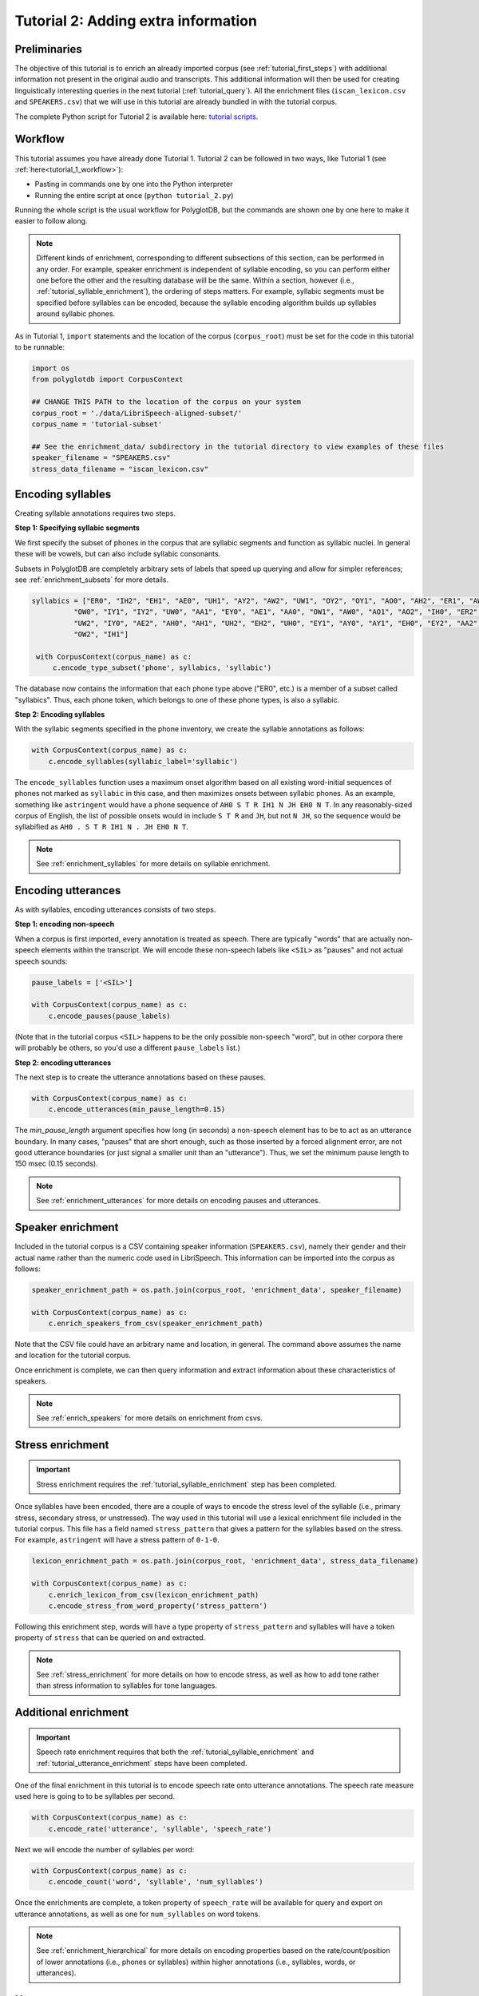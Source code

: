 
.. _full version of the script: https://github.com/MontrealCorpusTools/PolyglotDB/tree/master/examples/tutorial/tutorial_2.py

.. _tutorial scripts: https://github.com/MontrealCorpusTools/PolyglotDB/tree/main/examples/tutorial

.. _tutorial_enrichment:

************************************
Tutorial 2: Adding extra information
************************************

Preliminaries
=============

The  objective of this tutorial is to enrich an already imported corpus (see :ref:`tutorial_first_steps`) with additional
information not present in the original audio and transcripts.  This additional information will then be used for creating
linguistically interesting queries in the next tutorial (:ref:`tutorial_query`).
All the enrichment files (``iscan_lexicon.csv`` and ``SPEAKERS.csv``) that we will use in this tutorial are already bundled in with the tutorial corpus.

The complete Python script for Tutorial 2 is available here: `tutorial scripts`_.


Workflow
========

This tutorial assumes you have already done Tutorial 1. Tutorial 2 can be followed in two ways, like Tutorial 1 (see :ref:`here<tutorial_1_workflow>`): 

* Pasting in commands one by one into the Python interpreter
* Running the entire script at once (``python tutorial_2.py``)

Running the whole script is the usual workflow for PolyglotDB, but the commands are shown one by one here to make it easier to follow along.

.. note::

   Different kinds of enrichment, corresponding to different
   subsections of this section, can be performed in any order. For
   example, speaker enrichment is independent of syllable encoding, so
   you can perform either one before the other and the resulting
   database will be the same. Within a section, however (i.e.,
   :ref:`tutorial_syllable_enrichment`), the ordering of steps matters. For example, syllabic segments must be specified before
   syllables can be encoded, because the syllable encoding algorithm
   builds up syllables around syllabic phones.

As in Tutorial 1, ``import`` statements and the location of the corpus (``corpus_root``) must be set for the code in this tutorial
to be runnable:

.. code-block:: python

    import os
    from polyglotdb import CorpusContext

    ## CHANGE THIS PATH to the location of the corpus on your system
    corpus_root = './data/LibriSpeech-aligned-subset/'
    corpus_name = 'tutorial-subset'

    ## See the enrichment_data/ subdirectory in the tutorial directory to view examples of these files
    speaker_filename = "SPEAKERS.csv"
    stress_data_filename = "iscan_lexicon.csv"


.. _tutorial_syllable_enrichment:

Encoding syllables
==================

Creating syllable annotations requires two steps.

**Step 1: Specifying syllabic segments** 

We first specify the subset of phones in the corpus that are syllabic segments and function as syllabic nuclei. In general these will be vowels, but can also include syllabic consonants. 

Subsets in PolyglotDB are completely arbitrary sets of labels that speed up querying and allow for simpler references; see :ref:`enrichment_subsets` for more details.

.. code-block:: python

   syllabics = ["ER0", "IH2", "EH1", "AE0", "UH1", "AY2", "AW2", "UW1", "OY2", "OY1", "AO0", "AH2", "ER1", "AW1",
             "OW0", "IY1", "IY2", "UW0", "AA1", "EY0", "AE1", "AA0", "OW1", "AW0", "AO1", "AO2", "IH0", "ER2",
             "UW2", "IY0", "AE2", "AH0", "AH1", "UH2", "EH2", "UH0", "EY1", "AY0", "AY1", "EH0", "EY2", "AA2",
             "OW2", "IH1"]

    with CorpusContext(corpus_name) as c:
        c.encode_type_subset('phone', syllabics, 'syllabic')


The database now contains the information that each phone type above
("ER0", etc.) is a member of a subset called "syllabics".  Thus, each
phone token, which belongs to one of these phone types, is also a
syllabic.

**Step 2: Encoding syllables**

With the syllabic segments specified  in the phone
inventory, we create the syllable
annotations as follows:

.. code-block:: python

    with CorpusContext(corpus_name) as c:
        c.encode_syllables(syllabic_label='syllabic')


The ``encode_syllables`` function uses a maximum onset algorithm based on all existing word-initial sequences of phones not
marked as ``syllabic`` in this case, and then maximizes onsets between syllabic phones.  As an example, something like
``astringent`` would have a phone sequence of ``AH0 S T R IH1 N JH EH0 N T``.  In any reasonably-sized corpus of English, the
list of possible onsets would in include ``S T R`` and ``JH``, but not ``N JH``, so the sequence would be syllabified as
``AH0 . S T R IH1 N . JH EH0 N T``.

.. note::

   See :ref:`enrichment_syllables` for more details on syllable enrichment.


.. _tutorial_utterance_enrichment:

Encoding utterances
===================

As with syllables, encoding utterances consists of two steps.

**Step 1: encoding non-speech**

When a corpus is first imported,
every annotation is treated as speech. There are typically "words" that are actually non-speech
elements within the transcript. We will encode these non-speech
labels like ``<SIL>`` as "pauses" and not actual speech sounds:

.. code-block:: python

    pause_labels = ['<SIL>']

    with CorpusContext(corpus_name) as c:
        c.encode_pauses(pause_labels)


(Note that in the tutorial corpus ``<SIL>`` happens to be the only
possible non-speech "word", but in other corpora there will probably
be others, so you'd use a different ``pause_labels`` list.)

**Step 2: encoding utterances**

The next step is to create the utterance annotations based on these pauses.

.. code-block:: python

    with CorpusContext(corpus_name) as c:
        c.encode_utterances(min_pause_length=0.15)

The `min_pause_length` argument specifies how long (in seconds) a non-speech
element has to be to act as an utterance boundary. In many cases,
"pauses" that are short enough, such as those inserted by a forced
alignment error, are not good utterance boundaries (or just signal a
smaller unit than an "utterance").  Thus, we set the minimum pause length to 150 msec (0.15 seconds).

.. note::

   See :ref:`enrichment_utterances` for more details on encoding pauses and utterances.


.. _tutorial_speaker_enrichment:

Speaker enrichment
==================

Included in the tutorial corpus is a CSV containing speaker information (``SPEAKERS.csv``), namely their gender and their actual name rather
than the numeric code used in LibriSpeech. This information can be imported into the corpus as follows:

.. code-block:: python

    speaker_enrichment_path = os.path.join(corpus_root, 'enrichment_data', speaker_filename)

    with CorpusContext(corpus_name) as c:
        c.enrich_speakers_from_csv(speaker_enrichment_path)

Note that the CSV file could have an arbitrary name and location, in
general.  The command above assumes the name and location for the
tutorial corpus.
	
Once enrichment is complete, we can then query information and extract information about these characteristics of speakers.

.. note::

   See :ref:`enrich_speakers` for more details on enrichment from csvs.


.. _tutorial_stress_enrichment:

Stress enrichment
=================

.. important::

   Stress enrichment requires the :ref:`tutorial_syllable_enrichment` step has been completed.

Once syllables have been encoded, there are a couple of ways to encode the stress level of the syllable (i.e., primary stress,
secondary stress, or unstressed).  The way used in this tutorial will use a lexical enrichment file included in the tutorial
corpus.  This file has a field named ``stress_pattern`` that gives a pattern for the syllables based on the stress.  For
example, ``astringent`` will have a stress pattern of ``0-1-0``.

.. code-block:: python

    lexicon_enrichment_path = os.path.join(corpus_root, 'enrichment_data', stress_data_filename)

    with CorpusContext(corpus_name) as c:
        c.enrich_lexicon_from_csv(lexicon_enrichment_path)
        c.encode_stress_from_word_property('stress_pattern')

Following this enrichment step, words will have a type property of ``stress_pattern`` and syllables will have a token property
of ``stress`` that can be queried on and extracted.

.. note::

    See :ref:`stress_enrichment` for more details on how to encode stress, as well as how to add tone rather than stress information to syllables for tone languages.  


.. _tutorial_additional_enrichment:

Additional enrichment
=====================

.. important::

   Speech rate enrichment requires that both the :ref:`tutorial_syllable_enrichment` and :ref:`tutorial_utterance_enrichment`
   steps have been completed.

One of the final enrichment in this tutorial is to encode speech rate onto utterance annotations. The speech rate measure used
here is going to to be syllables per second.

.. code-block:: python

    with CorpusContext(corpus_name) as c:
        c.encode_rate('utterance', 'syllable', 'speech_rate')

Next we will encode the number of syllables per word:

.. code-block:: python

    with CorpusContext(corpus_name) as c:
        c.encode_count('word', 'syllable', 'num_syllables')

Once the enrichments are complete, a token property of ``speech_rate`` will be available for query and export on utterance
annotations, as well as one for ``num_syllables`` on word tokens.

.. note::

   See :ref:`enrichment_hierarchical` for more details on encoding properties based on the rate/count/position of lower
   annotations (i.e., phones or syllables) within higher annotations (i.e., syllables, words, or utterances).


Next steps
==========

You can see a `full version of the script`_ which carries out all steps shown in code above.

See :ref:`tutorial_query` for the next tutorial covering how to create and export interesting queries using the information
enriched above.  See :ref:`enrichment` for a full list and example usage of the various enrichments possible in PolyglotDB.

